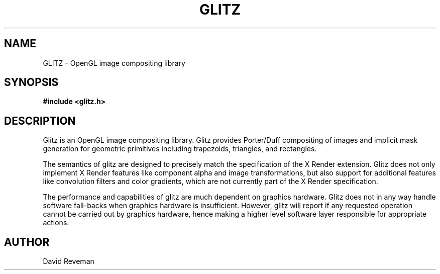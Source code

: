 .\"
.\"
.de TQ
.br
.ns
.TP
\\$1
..
.TH GLITZ 3 "Version 1.0"

.SH NAME
GLITZ \- OpenGL image compositing library

.SH SYNOPSIS
.nf
.B #include <glitz.h>
.fi
.SH DESCRIPTION

Glitz is an OpenGL image compositing library. Glitz provides
Porter/Duff compositing of images and implicit mask generation for
geometric primitives including trapezoids, triangles, and rectangles.

The semantics of glitz are designed to precisely match the
specification of the X Render extension. Glitz does not only implement
X Render features like component alpha and image transformations, but
also support for additional features like convolution filters and color
gradients, which are not currently part of the X Render specification.

The performance and capabilities of glitz are much dependent on
graphics hardware. Glitz does not in any way handle software
fall-backs when graphics hardware is insufficient. However, glitz
will report if any requested operation cannot be carried out by
graphics hardware, hence making a higher level software layer
responsible for appropriate actions.

.SH AUTHOR
David Reveman
